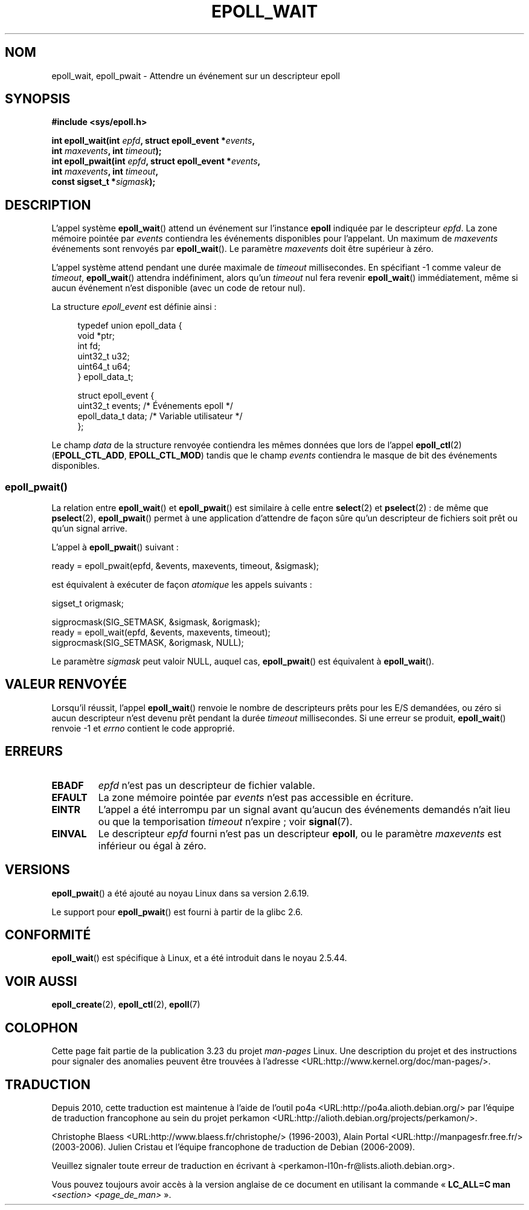 .\"
.\"  epoll by Davide Libenzi ( efficient event notification retrieval )
.\"  Copyright (C) 2003  Davide Libenzi
.\"
.\"  This program is free software; you can redistribute it and/or modify
.\"  it under the terms of the GNU General Public License as published by
.\"  the Free Software Foundation; either version 2 of the License, or
.\"  (at your option) any later version.
.\"
.\"  This program is distributed in the hope that it will be useful,
.\"  but WITHOUT ANY WARRANTY; without even the implied warranty of
.\"  MERCHANTABILITY or FITNESS FOR A PARTICULAR PURPOSE.  See the
.\"  GNU General Public License for more details.
.\"
.\"  You should have received a copy of the GNU General Public License
.\"  along with this program; if not, write to the Free Software
.\"  Foundation, Inc., 59 Temple Place, Suite 330, Boston, MA  02111-1307  USA
.\"
.\"  Davide Libenzi <davidel@xmailserver.org>
.\"
.\" 2007-04-30: mtk, Added description of epoll_pwait()
.\"
.\"*******************************************************************
.\"
.\" This file was generated with po4a. Translate the source file.
.\"
.\"*******************************************************************
.TH EPOLL_WAIT 2 "17 janvier 2009" Linux "Manuel du programmeur Linux"
.SH NOM
epoll_wait, epoll_pwait \- Attendre un événement sur un descripteur epoll
.SH SYNOPSIS
.nf
\fB#include <sys/epoll.h>\fP
.sp
\fBint epoll_wait(int \fP\fIepfd\fP\fB, struct epoll_event *\fP\fIevents\fP\fB,\fP
\fB               int \fP\fImaxevents\fP\fB, int \fP\fItimeout\fP\fB);\fP
\fBint epoll_pwait(int \fP\fIepfd\fP\fB, struct epoll_event *\fP\fIevents\fP\fB,\fP
\fB               int \fP\fImaxevents\fP\fB, int \fP\fItimeout\fP\fB,\fP
\fB               const sigset_t *\fP\fIsigmask\fP\fB);\fP
.fi
.SH DESCRIPTION
L'appel système \fBepoll_wait\fP() attend un événement sur l'instance \fBepoll\fP
indiquée par le descripteur \fIepfd\fP. La zone mémoire pointée par \fIevents\fP
contiendra les événements disponibles pour l'appelant. Un maximum de
\fImaxevents\fP événements sont renvoyés par \fBepoll_wait\fP(). Le paramètre
\fImaxevents\fP doit être supérieur à zéro.

L'appel système attend pendant une durée maximale de \fItimeout\fP
millisecondes. En spécifiant \-1 comme valeur de \fItimeout\fP, \fBepoll_wait\fP()
attendra indéfiniment, alors qu'un \fItimeout\fP nul fera revenir
\fBepoll_wait\fP() immédiatement, même si aucun événement n'est disponible
(avec un code de retour nul).

La structure \fIepoll_event\fP est définie ainsi\ :
.sp
.in +4n
.nf
typedef union epoll_data {
    void    *ptr;
    int      fd;
    uint32_t u32;
    uint64_t u64;
} epoll_data_t;

struct epoll_event {
    uint32_t     events;    /* Événements epoll */
    epoll_data_t data;      /* Variable utilisateur */
};
.fi
.in

Le champ \fIdata\fP de la structure renvoyée contiendra les mêmes données que
lors de l'appel \fBepoll_ctl\fP(2) (\fBEPOLL_CTL_ADD\fP, \fBEPOLL_CTL_MOD\fP) tandis
que le champ \fIevents\fP contiendra le masque de bit des événements
disponibles.
.SS epoll_pwait()
La relation entre \fBepoll_wait\fP() et \fBepoll_pwait\fP() est similaire à celle
entre \fBselect\fP(2) et \fBpselect\fP(2)\ : de même que \fBpselect\fP(2),
\fBepoll_pwait\fP() permet à une application d'attendre de façon sûre qu'un
descripteur de fichiers soit prêt ou qu'un signal arrive.

L'appel à \fBepoll_pwait\fP() suivant\ :
.nf

    ready = epoll_pwait(epfd, &events, maxevents, timeout, &sigmask);

.fi
est équivalent à exécuter de façon \fIatomique\fP les appels suivants\ :
.nf

    sigset_t origmask;

    sigprocmask(SIG_SETMASK, &sigmask, &origmask);
    ready = epoll_wait(epfd, &events, maxevents, timeout);
    sigprocmask(SIG_SETMASK, &origmask, NULL);
.fi
.PP
Le paramètre \fIsigmask\fP peut valoir NULL, auquel cas, \fBepoll_pwait\fP() est
équivalent à \fBepoll_wait\fP().
.SH "VALEUR RENVOYÉE"
Lorsqu'il réussit, l'appel \fBepoll_wait\fP() renvoie le nombre de descripteurs
prêts pour les E/S demandées, ou zéro si aucun descripteur n'est devenu prêt
pendant la durée \fItimeout\fP millisecondes. Si une erreur se produit,
\fBepoll_wait\fP() renvoie \-1 et \fIerrno\fP contient le code approprié.
.SH ERREURS
.TP 
\fBEBADF\fP
\fIepfd\fP n'est pas un descripteur de fichier valable.
.TP 
\fBEFAULT\fP
La zone mémoire pointée par \fIevents\fP n'est pas accessible en écriture.
.TP 
\fBEINTR\fP
L'appel a été interrompu par un signal avant qu'aucun des événements
demandés n'ait lieu ou que la temporisation \fItimeout\fP n'expire\ ; voir
\fBsignal\fP(7).
.TP 
\fBEINVAL\fP
Le descripteur \fIepfd\fP fourni n'est pas un descripteur \fBepoll\fP, ou le
paramètre \fImaxevents\fP est inférieur ou égal à zéro.
.SH VERSIONS
\fBepoll_pwait\fP() a été ajouté au noyau Linux dans sa version 2.6.19.

Le support pour \fBepoll_pwait\fP() est fourni à partir de la glibc 2.6.
.SH CONFORMITÉ
.\" The interface should be finalized by Linux kernel 2.5.66.
\fBepoll_wait\fP() est spécifique à Linux, et a été introduit dans le noyau
2.5.44.
.SH "VOIR AUSSI"
\fBepoll_create\fP(2), \fBepoll_ctl\fP(2), \fBepoll\fP(7)
.SH COLOPHON
Cette page fait partie de la publication 3.23 du projet \fIman\-pages\fP
Linux. Une description du projet et des instructions pour signaler des
anomalies peuvent être trouvées à l'adresse
<URL:http://www.kernel.org/doc/man\-pages/>.
.SH TRADUCTION
Depuis 2010, cette traduction est maintenue à l'aide de l'outil
po4a <URL:http://po4a.alioth.debian.org/> par l'équipe de
traduction francophone au sein du projet perkamon
<URL:http://alioth.debian.org/projects/perkamon/>.
.PP
Christophe Blaess <URL:http://www.blaess.fr/christophe/> (1996-2003),
Alain Portal <URL:http://manpagesfr.free.fr/> (2003-2006).
Julien Cristau et l'équipe francophone de traduction de Debian\ (2006-2009).
.PP
Veuillez signaler toute erreur de traduction en écrivant à
<perkamon\-l10n\-fr@lists.alioth.debian.org>.
.PP
Vous pouvez toujours avoir accès à la version anglaise de ce document en
utilisant la commande
«\ \fBLC_ALL=C\ man\fR \fI<section>\fR\ \fI<page_de_man>\fR\ ».
